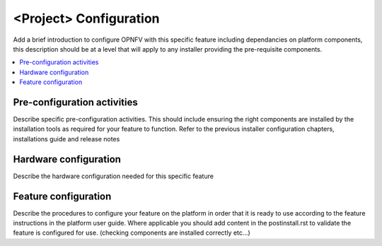 .. This work is licensed under a Creative Commons Attribution 4.0 International License.
.. http://creativecommons.org/licenses/by/4.0

========================
<Project> Configuration
========================
Add a brief introduction to configure OPNFV with this specific feature including
dependancies on platform components, this description should be at a level that
will apply to any installer providing the pre-requisite components.

.. contents::
   :depth: 3
   :local:

Pre-configuration activities
----------------------------
Describe specific pre-configuration activities. This should include ensuring the
right components are installed by the installation tools as required for your
feature to function.  Refer to the previous installer configuration chapters,
installations guide and release notes

Hardware configuration
----------------------
Describe the hardware configuration needed for this specific feature

Feature configuration
---------------------
Describe the procedures to configure your feature on the platform in order
that it is ready to use according to the feature instructions in the platform
user guide.  Where applicable you should add content in the postinstall.rst
to validate the feature is configured for use.
(checking components are installed correctly etc...)
